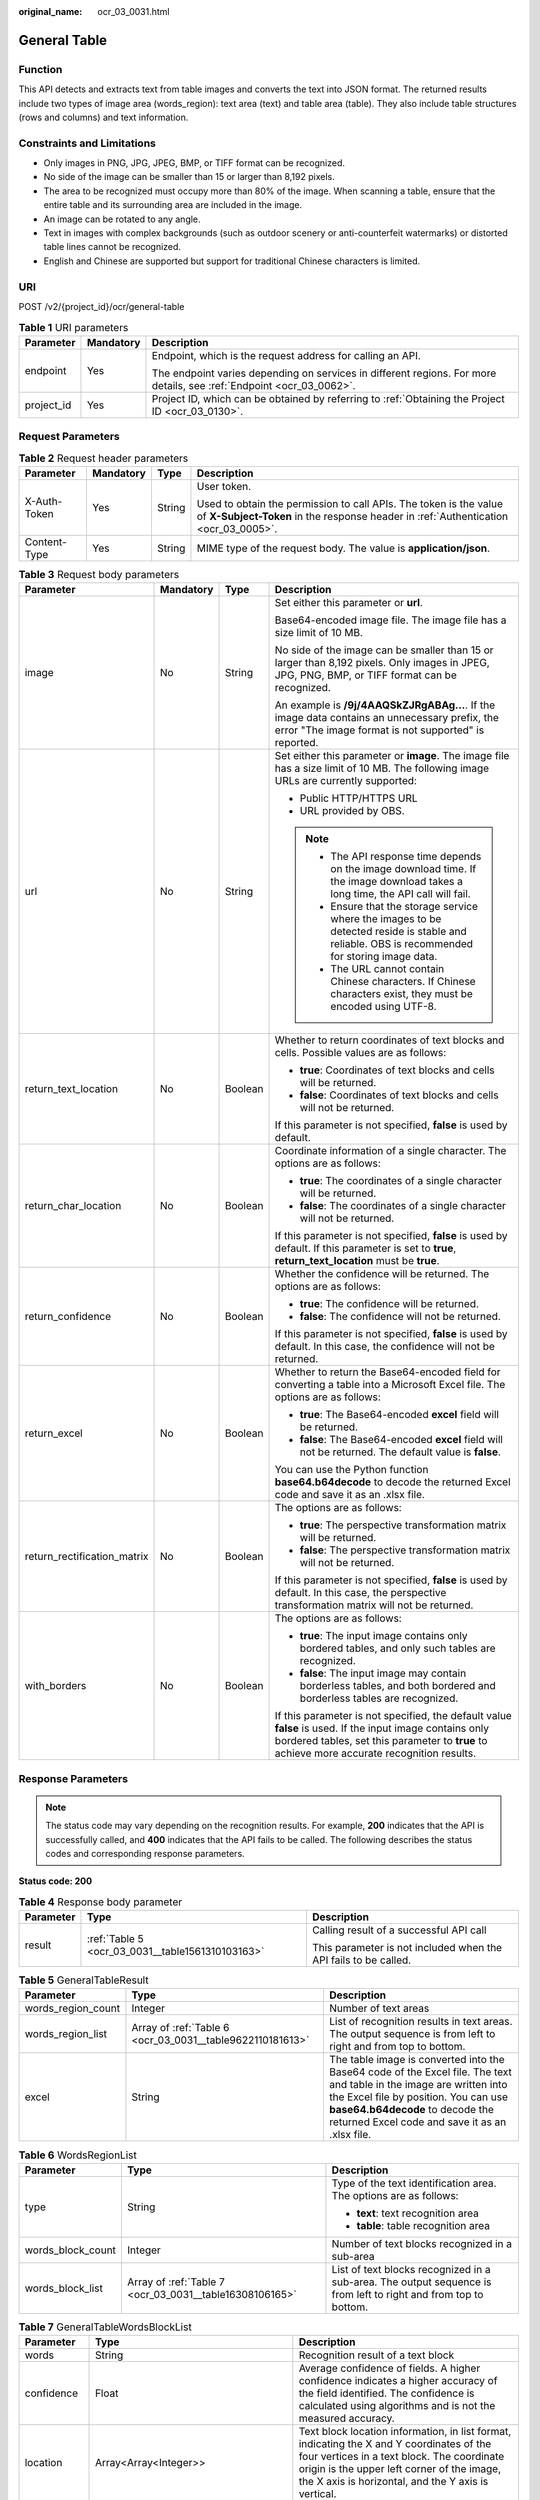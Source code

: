 :original_name: ocr_03_0031.html

.. _ocr_03_0031:

General Table
=============

Function
--------

This API detects and extracts text from table images and converts the text into JSON format. The returned results include two types of image area (words_region): text area (text) and table area (table). They also include table structures (rows and columns) and text information.

Constraints and Limitations
---------------------------

-  Only images in PNG, JPG, JPEG, BMP, or TIFF format can be recognized.
-  No side of the image can be smaller than 15 or larger than 8,192 pixels.
-  The area to be recognized must occupy more than 80% of the image. When scanning a table, ensure that the entire table and its surrounding area are included in the image.
-  An image can be rotated to any angle.
-  Text in images with complex backgrounds (such as outdoor scenery or anti-counterfeit watermarks) or distorted table lines cannot be recognized.
-  English and Chinese are supported but support for traditional Chinese characters is limited.

URI
---

POST /v2/{project_id}/ocr/general-table

.. table:: **Table 1** URI parameters

   +-----------------------+-----------------------+----------------------------------------------------------------------------------------------------------------------+
   | Parameter             | Mandatory             | Description                                                                                                          |
   +=======================+=======================+======================================================================================================================+
   | endpoint              | Yes                   | Endpoint, which is the request address for calling an API.                                                           |
   |                       |                       |                                                                                                                      |
   |                       |                       | The endpoint varies depending on services in different regions. For more details, see :ref:`Endpoint <ocr_03_0062>`. |
   +-----------------------+-----------------------+----------------------------------------------------------------------------------------------------------------------+
   | project_id            | Yes                   | Project ID, which can be obtained by referring to :ref:`Obtaining the Project ID <ocr_03_0130>`.                     |
   +-----------------------+-----------------------+----------------------------------------------------------------------------------------------------------------------+

Request Parameters
------------------

.. table:: **Table 2** Request header parameters

   +-----------------+-----------------+-----------------+----------------------------------------------------------------------------------------------------------------------------------------------------------+
   | Parameter       | Mandatory       | Type            | Description                                                                                                                                              |
   +=================+=================+=================+==========================================================================================================================================================+
   | X-Auth-Token    | Yes             | String          | User token.                                                                                                                                              |
   |                 |                 |                 |                                                                                                                                                          |
   |                 |                 |                 | Used to obtain the permission to call APIs. The token is the value of **X-Subject-Token** in the response header in :ref:`Authentication <ocr_03_0005>`. |
   +-----------------+-----------------+-----------------+----------------------------------------------------------------------------------------------------------------------------------------------------------+
   | Content-Type    | Yes             | String          | MIME type of the request body. The value is **application/json**.                                                                                        |
   +-----------------+-----------------+-----------------+----------------------------------------------------------------------------------------------------------------------------------------------------------+

.. table:: **Table 3** Request body parameters

   +-----------------------------+-----------------+-----------------+---------------------------------------------------------------------------------------------------------------------------------------------------------------------------------------------------------+
   | Parameter                   | Mandatory       | Type            | Description                                                                                                                                                                                             |
   +=============================+=================+=================+=========================================================================================================================================================================================================+
   | image                       | No              | String          | Set either this parameter or **url**.                                                                                                                                                                   |
   |                             |                 |                 |                                                                                                                                                                                                         |
   |                             |                 |                 | Base64-encoded image file. The image file has a size limit of 10 MB.                                                                                                                                    |
   |                             |                 |                 |                                                                                                                                                                                                         |
   |                             |                 |                 | No side of the image can be smaller than 15 or larger than 8,192 pixels. Only images in JPEG, JPG, PNG, BMP, or TIFF format can be recognized.                                                          |
   |                             |                 |                 |                                                                                                                                                                                                         |
   |                             |                 |                 | An example is **/9j/4AAQSkZJRgABAg...**. If the image data contains an unnecessary prefix, the error "The image format is not supported" is reported.                                                   |
   +-----------------------------+-----------------+-----------------+---------------------------------------------------------------------------------------------------------------------------------------------------------------------------------------------------------+
   | url                         | No              | String          | Set either this parameter or **image**. The image file has a size limit of 10 MB. The following image URLs are currently supported:                                                                     |
   |                             |                 |                 |                                                                                                                                                                                                         |
   |                             |                 |                 | -  Public HTTP/HTTPS URL                                                                                                                                                                                |
   |                             |                 |                 | -  URL provided by OBS.                                                                                                                                                                                 |
   |                             |                 |                 |                                                                                                                                                                                                         |
   |                             |                 |                 | .. note::                                                                                                                                                                                               |
   |                             |                 |                 |                                                                                                                                                                                                         |
   |                             |                 |                 |    -  The API response time depends on the image download time. If the image download takes a long time, the API call will fail.                                                                        |
   |                             |                 |                 |    -  Ensure that the storage service where the images to be detected reside is stable and reliable. OBS is recommended for storing image data.                                                         |
   |                             |                 |                 |    -  The URL cannot contain Chinese characters. If Chinese characters exist, they must be encoded using UTF-8.                                                                                         |
   +-----------------------------+-----------------+-----------------+---------------------------------------------------------------------------------------------------------------------------------------------------------------------------------------------------------+
   | return_text_location        | No              | Boolean         | Whether to return coordinates of text blocks and cells. Possible values are as follows:                                                                                                                 |
   |                             |                 |                 |                                                                                                                                                                                                         |
   |                             |                 |                 | -  **true**: Coordinates of text blocks and cells will be returned.                                                                                                                                     |
   |                             |                 |                 | -  **false**: Coordinates of text blocks and cells will not be returned.                                                                                                                                |
   |                             |                 |                 |                                                                                                                                                                                                         |
   |                             |                 |                 | If this parameter is not specified, **false** is used by default.                                                                                                                                       |
   +-----------------------------+-----------------+-----------------+---------------------------------------------------------------------------------------------------------------------------------------------------------------------------------------------------------+
   | return_char_location        | No              | Boolean         | Coordinate information of a single character. The options are as follows:                                                                                                                               |
   |                             |                 |                 |                                                                                                                                                                                                         |
   |                             |                 |                 | -  **true**: The coordinates of a single character will be returned.                                                                                                                                    |
   |                             |                 |                 | -  **false**: The coordinates of a single character will not be returned.                                                                                                                               |
   |                             |                 |                 |                                                                                                                                                                                                         |
   |                             |                 |                 | If this parameter is not specified, **false** is used by default. If this parameter is set to **true**, **return_text_location** must be **true**.                                                      |
   +-----------------------------+-----------------+-----------------+---------------------------------------------------------------------------------------------------------------------------------------------------------------------------------------------------------+
   | return_confidence           | No              | Boolean         | Whether the confidence will be returned. The options are as follows:                                                                                                                                    |
   |                             |                 |                 |                                                                                                                                                                                                         |
   |                             |                 |                 | -  **true**: The confidence will be returned.                                                                                                                                                           |
   |                             |                 |                 | -  **false**: The confidence will not be returned.                                                                                                                                                      |
   |                             |                 |                 |                                                                                                                                                                                                         |
   |                             |                 |                 | If this parameter is not specified, **false** is used by default. In this case, the confidence will not be returned.                                                                                    |
   +-----------------------------+-----------------+-----------------+---------------------------------------------------------------------------------------------------------------------------------------------------------------------------------------------------------+
   | return_excel                | No              | Boolean         | Whether to return the Base64-encoded field for converting a table into a Microsoft Excel file. The options are as follows:                                                                              |
   |                             |                 |                 |                                                                                                                                                                                                         |
   |                             |                 |                 | -  **true**: The Base64-encoded **excel** field will be returned.                                                                                                                                       |
   |                             |                 |                 | -  **false**: The Base64-encoded **excel** field will not be returned. The default value is **false**.                                                                                                  |
   |                             |                 |                 |                                                                                                                                                                                                         |
   |                             |                 |                 | You can use the Python function **base64.b64decode** to decode the returned Excel code and save it as an .xlsx file.                                                                                    |
   +-----------------------------+-----------------+-----------------+---------------------------------------------------------------------------------------------------------------------------------------------------------------------------------------------------------+
   | return_rectification_matrix | No              | Boolean         | The options are as follows:                                                                                                                                                                             |
   |                             |                 |                 |                                                                                                                                                                                                         |
   |                             |                 |                 | -  **true**: The perspective transformation matrix will be returned.                                                                                                                                    |
   |                             |                 |                 | -  **false**: The perspective transformation matrix will not be returned.                                                                                                                               |
   |                             |                 |                 |                                                                                                                                                                                                         |
   |                             |                 |                 | If this parameter is not specified, **false** is used by default. In this case, the perspective transformation matrix will not be returned.                                                             |
   +-----------------------------+-----------------+-----------------+---------------------------------------------------------------------------------------------------------------------------------------------------------------------------------------------------------+
   | with_borders                | No              | Boolean         | The options are as follows:                                                                                                                                                                             |
   |                             |                 |                 |                                                                                                                                                                                                         |
   |                             |                 |                 | -  **true**: The input image contains only bordered tables, and only such tables are recognized.                                                                                                        |
   |                             |                 |                 | -  **false**: The input image may contain borderless tables, and both bordered and borderless tables are recognized.                                                                                    |
   |                             |                 |                 |                                                                                                                                                                                                         |
   |                             |                 |                 | If this parameter is not specified, the default value **false** is used. If the input image contains only bordered tables, set this parameter to **true** to achieve more accurate recognition results. |
   +-----------------------------+-----------------+-----------------+---------------------------------------------------------------------------------------------------------------------------------------------------------------------------------------------------------+

Response Parameters
-------------------

.. note::

   The status code may vary depending on the recognition results. For example, **200** indicates that the API is successfully called, and **400** indicates that the API fails to be called. The following describes the status codes and corresponding response parameters.

**Status code: 200**

.. table:: **Table 4** Response body parameter

   +-----------------------+--------------------------------------------------+-----------------------------------------------------------------+
   | Parameter             | Type                                             | Description                                                     |
   +=======================+==================================================+=================================================================+
   | result                | :ref:`Table 5 <ocr_03_0031__table1561310103163>` | Calling result of a successful API call                         |
   |                       |                                                  |                                                                 |
   |                       |                                                  | This parameter is not included when the API fails to be called. |
   +-----------------------+--------------------------------------------------+-----------------------------------------------------------------+

.. _ocr_03_0031__table1561310103163:

.. table:: **Table 5** GeneralTableResult

   +--------------------+-----------------------------------------------------------+----------------------------------------------------------------------------------------------------------------------------------------------------------------------------------------------------------------------------------------------------+
   | Parameter          | Type                                                      | Description                                                                                                                                                                                                                                        |
   +====================+===========================================================+====================================================================================================================================================================================================================================================+
   | words_region_count | Integer                                                   | Number of text areas                                                                                                                                                                                                                               |
   +--------------------+-----------------------------------------------------------+----------------------------------------------------------------------------------------------------------------------------------------------------------------------------------------------------------------------------------------------------+
   | words_region_list  | Array of :ref:`Table 6 <ocr_03_0031__table9622110181613>` | List of recognition results in text areas. The output sequence is from left to right and from top to bottom.                                                                                                                                       |
   +--------------------+-----------------------------------------------------------+----------------------------------------------------------------------------------------------------------------------------------------------------------------------------------------------------------------------------------------------------+
   | excel              | String                                                    | The table image is converted into the Base64 code of the Excel file. The text and table in the image are written into the Excel file by position. You can use **base64.b64decode** to decode the returned Excel code and save it as an .xlsx file. |
   +--------------------+-----------------------------------------------------------+----------------------------------------------------------------------------------------------------------------------------------------------------------------------------------------------------------------------------------------------------+

.. _ocr_03_0031__table9622110181613:

.. table:: **Table 6** WordsRegionList

   +-----------------------+---------------------------------------------------------+-----------------------------------------------------------------------------------------------------------------+
   | Parameter             | Type                                                    | Description                                                                                                     |
   +=======================+=========================================================+=================================================================================================================+
   | type                  | String                                                  | Type of the text identification area. The options are as follows:                                               |
   |                       |                                                         |                                                                                                                 |
   |                       |                                                         | -  **text**: text recognition area                                                                              |
   |                       |                                                         | -  **table**: table recognition area                                                                            |
   +-----------------------+---------------------------------------------------------+-----------------------------------------------------------------------------------------------------------------+
   | words_block_count     | Integer                                                 | Number of text blocks recognized in a sub-area                                                                  |
   +-----------------------+---------------------------------------------------------+-----------------------------------------------------------------------------------------------------------------+
   | words_block_list      | Array of :ref:`Table 7 <ocr_03_0031__table16308106165>` | List of text blocks recognized in a sub-area. The output sequence is from left to right and from top to bottom. |
   +-----------------------+---------------------------------------------------------+-----------------------------------------------------------------------------------------------------------------+

.. _ocr_03_0031__table16308106165:

.. table:: **Table 7** GeneralTableWordsBlockList

   +---------------+-----------------------------------------------------------+----------------------------------------------------------------------------------------------------------------------------------------------------------------------------------------------------------------------------------------------+
   | Parameter     | Type                                                      | Description                                                                                                                                                                                                                                  |
   +===============+===========================================================+==============================================================================================================================================================================================================================================+
   | words         | String                                                    | Recognition result of a text block                                                                                                                                                                                                           |
   +---------------+-----------------------------------------------------------+----------------------------------------------------------------------------------------------------------------------------------------------------------------------------------------------------------------------------------------------+
   | confidence    | Float                                                     | Average confidence of fields. A higher confidence indicates a higher accuracy of the field identified. The confidence is calculated using algorithms and is not the measured accuracy.                                                       |
   +---------------+-----------------------------------------------------------+----------------------------------------------------------------------------------------------------------------------------------------------------------------------------------------------------------------------------------------------+
   | location      | Array<Array<Integer>>                                     | Text block location information, in list format, indicating the X and Y coordinates of the four vertices in a text block. The coordinate origin is the upper left corner of the image, the X axis is horizontal, and the Y axis is vertical. |
   +---------------+-----------------------------------------------------------+----------------------------------------------------------------------------------------------------------------------------------------------------------------------------------------------------------------------------------------------+
   | words_list    | Array of :ref:`Table 8 <ocr_03_0031__table1664361091619>` | List of the character blocks in a cell. The text is from left to right and from top to bottom. This parameter is available only when the input parameter **return_text_location** is set to **true**.                                        |
   +---------------+-----------------------------------------------------------+----------------------------------------------------------------------------------------------------------------------------------------------------------------------------------------------------------------------------------------------+
   | rows          | Array of integers                                         | Rows occupied by text. The values start from 0 and are displayed in a list. The data type is **Integer**. This parameter is valid only in table recognition areas, that is, this parameter is valid only when **type** is **table**.         |
   +---------------+-----------------------------------------------------------+----------------------------------------------------------------------------------------------------------------------------------------------------------------------------------------------------------------------------------------------+
   | columns       | Array of integers                                         | Columns occupied by text. The values start from 0 and are displayed in a list. The data type is **Integer**. This parameter is valid only in table recognition areas, that is, this parameter is valid only when **type** is **table**.      |
   +---------------+-----------------------------------------------------------+----------------------------------------------------------------------------------------------------------------------------------------------------------------------------------------------------------------------------------------------+
   | cell_location | Array<Array<Integer>>                                     | Cell position information, in list format, indicating the X and Y coordinates of the four vertices in a cell. The coordinate origin is the upper left corner of the image, the X axis is horizontal, and the Y axis is vertical.             |
   +---------------+-----------------------------------------------------------+----------------------------------------------------------------------------------------------------------------------------------------------------------------------------------------------------------------------------------------------+

.. _ocr_03_0031__table1664361091619:

.. table:: **Table 8** WordsListIem

   +------------+-------------------------------------------------------------+----------------------------------------------------------------------------------------------------------------------------------------------------------------------------------------------------------------------------------------------+
   | Parameter  | Type                                                        | Description                                                                                                                                                                                                                                  |
   +============+=============================================================+==============================================================================================================================================================================================================================================+
   | words      | String                                                      | Recognition result of a text block                                                                                                                                                                                                           |
   +------------+-------------------------------------------------------------+----------------------------------------------------------------------------------------------------------------------------------------------------------------------------------------------------------------------------------------------+
   | confidence | Float                                                       | Average confidence of fields. A higher confidence indicates a higher accuracy of the field identified. The confidence is calculated using algorithms and is not the measured accuracy.                                                       |
   +------------+-------------------------------------------------------------+----------------------------------------------------------------------------------------------------------------------------------------------------------------------------------------------------------------------------------------------+
   | location   | Array<Array<Integer>>                                       | Text block location information, in list format, indicating the X and Y coordinates of the four vertices in a text block. The coordinate origin is the upper left corner of the image, the X axis is horizontal, and the Y axis is vertical. |
   +------------+-------------------------------------------------------------+----------------------------------------------------------------------------------------------------------------------------------------------------------------------------------------------------------------------------------------------+
   | char_list  | Array of :ref:`Table 9 <ocr_03_0031__table166501710111617>` | List of the character blocks in a cell. The text is from left to right and from top to bottom. This parameter is available only when the input parameters **return_text_location** and **return_char_location** are both set to **true**.    |
   +------------+-------------------------------------------------------------+----------------------------------------------------------------------------------------------------------------------------------------------------------------------------------------------------------------------------------------------+

.. _ocr_03_0031__table166501710111617:

.. table:: **Table 9** CharListIem

   +-----------------+-----------------------+---------------------------------------------------------------------------------------------------------------------------------------------------------------------------------------------------------------------------------------------------------+
   | Parameter       | Type                  | Description                                                                                                                                                                                                                                             |
   +=================+=======================+=========================================================================================================================================================================================================================================================+
   | char            | String                | Recognition result of a single character                                                                                                                                                                                                                |
   +-----------------+-----------------------+---------------------------------------------------------------------------------------------------------------------------------------------------------------------------------------------------------------------------------------------------------+
   | char_confidence | Float                 | Confidence of a single character. A higher confidence indicates a higher accuracy of the field identified. The confidence is calculated using algorithms and is not equal to the accuracy.                                                              |
   +-----------------+-----------------------+---------------------------------------------------------------------------------------------------------------------------------------------------------------------------------------------------------------------------------------------------------+
   | char_location   | Array<Array<Integer>> | Location information of a single character, in list format, indicating the X and Y coordinates of the four vertices in a text block. The coordinate origin is the upper left corner of the image, the X axis is horizontal, and the Y axis is vertical. |
   +-----------------+-----------------------+---------------------------------------------------------------------------------------------------------------------------------------------------------------------------------------------------------------------------------------------------------+

**Status code: 400**

.. table:: **Table 10** Response body parameters

   +-----------------------+-----------------------+---------------------------------------------------------------------+
   | Parameter             | Type                  | Description                                                         |
   +=======================+=======================+=====================================================================+
   | error_code            | String                | Error code when calling the API failed                              |
   |                       |                       |                                                                     |
   |                       |                       | This parameter is not returned when the API is successfully called. |
   +-----------------------+-----------------------+---------------------------------------------------------------------+
   | error_msg             | String                | Error message when the API call fails                               |
   |                       |                       |                                                                     |
   |                       |                       | This parameter is not included when the API is successfully called. |
   +-----------------------+-----------------------+---------------------------------------------------------------------+

Example Request
---------------

-  Transfer the Base64 code of a table image for recognition and does not return the confidence.

   .. code-block:: text

      POST https://{endpoint}/v2/{project_id}/ocr/general-table
        Request Header:
        Content-Type: application/json
        X-Auth-Token: MIINRwYJKoZIhvcNAQcCoIINODCCDTQCAQExDTALBglghkgBZQMEAgEwgguVBgkqhkiG...
        Request Body:
        {
           "image":"/9j/4AAQSkZJRgABAgEASABIAAD/4RFZRXhpZgAATU0AKgAAAAg...",
           "return_confidence":false
         }

-  Transfer the URL of a table image for recognition and does not return the confidence.

   .. code-block:: text

      POST https://{endpoint}/v2/{project_id}/ocr/general-table
        Request Header:
        Content-Type: application/json
        X-Auth-Token: MIINRwYJKoZIhvcNAQcCoIINODCCDTQCAQExDTALBglghkgBZQMEAgEwgguVBgkqhkiG...
        Request Body:
        {
            "url":"https://BucketName.obs.xxxx.com/ObjectName",
            "return_confidence":false
         }

Example Response
----------------

**Status code: 200**

Example response for a successful request

.. code-block::

   {
     "result" : {
       "words_region_count" : 2,
       "words_region_list" : [ {
         "type" : "text",
         "words_block_count" : 1,
         "words_block_list" : [ {
           "words": "Text block 1 recognized in the text area",
           "confidence" : 0.9991
         } ]
       }, {
         "type" : "table",
         "words_block_count" : 2,
         "words_block_list" : [ {
           "words": "Text block 1 recognized in the table area",
           "confidence" : 0.9942,
           "rows" : [ 0 ],
           "columns" : [ 0 ]
         }, {
           "words": "Text block 2 recognized in the table area",
           "confidence" : 0.914,
           "rows" : [ 0 ],
           "columns" : [ 1, 2 ]
         } ]
       } ]
     }
   }

**Status code: 400**

Example response for a failed request

.. code-block::

   {
     "result" : {
       "error_code" : "AIS.0103",
       "error_msg" : "The image size does not meet the requirements."
     }
   }

Status Codes
------------

=========== =================================
Status Code Description
=========== =================================
200         Response for a successful request
400         Response for a failed request
=========== =================================

See :ref:`Status Codes <ocr_03_0090>`.

Error Codes
-----------

See :ref:`Error Codes <ocr_03_0028>`.
